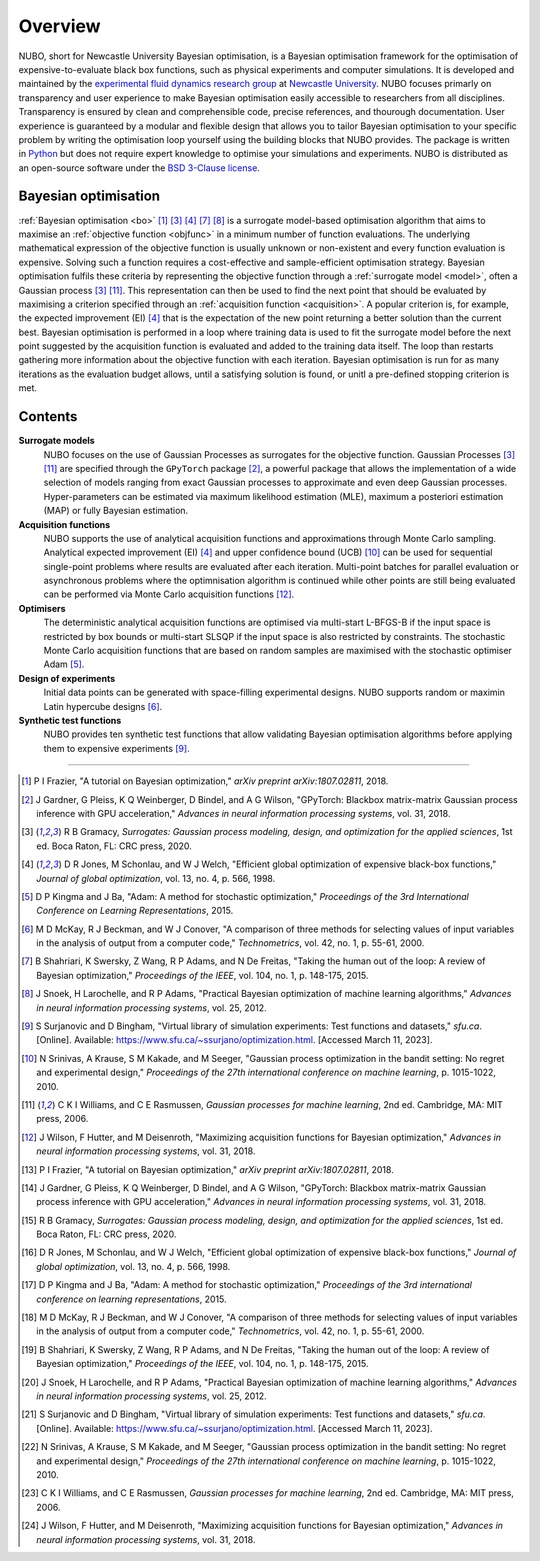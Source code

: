 Overview
========
NUBO, short for Newcastle University Bayesian optimisation, is a Bayesian
optimisation framework for the optimisation of expensive-to-evaluate black box
functions, such as physical experiments and computer simulations. It is
developed and maintained by the `experimental fluid dynamics research group`_
at `Newcastle University`_. NUBO focuses primarly on transparency and user
experience to make Bayesian optimisation easily accessible to researchers from
all disciplines. Transparency is ensured by clean and comprehensible code,
precise references, and thourough documentation. User experience is guaranteed
by a modular and flexible design that allows you to tailor Bayesian 
optimisation to your specific problem by writing the optimisation loop yourself
using the building blocks that NUBO provides. The package is written in Python_
but does not require expert knowledge to optimise your simulations and
experiments. NUBO is distributed as an open-source software under the
`BSD 3-Clause license`_.

Bayesian optimisation
---------------------
:ref:`Bayesian optimisation <bo>` [1]_ [3]_ [4]_ [7]_ [8]_ is a surrogate
model-based optimisation algorithm that aims to maximise an
:ref:`objective function <objfunc>` in a minimum number of function
evaluations. The underlying mathematical expression of the objective
function is usually unknown or non-existent and every function evaluation is
expensive. Solving such a function requires a cost-effective and
sample-efficient optimisation strategy. Bayesian optimisation fulfils these
criteria by representing the objective function through a 
:ref:`surrogate model <model>`, often a Gaussian process [3]_ [11]_. This
representation can then be used to find the next point that should be evaluated
by maximising a criterion specified through an
:ref:`acquisition function <acquisition>`. A popular criterion is, for
example, the expected improvement (EI) [4]_ that is the expectation of the new
point returning a better solution than the current best. Bayesian optimisation
is performed in a loop where training data is used to fit the surrogate model
before the next point suggested by the acquisition function is evaluated and
added to the training data itself. The loop than restarts gathering more
information about the objective function with each iteration. Bayesian
optimisation is run for as many iterations as the evaluation budget allows,
until a satisfying solution is found, or unitl a pre-defined stopping
criterion is met.

.. only:: html

    .. figure:: bo.gif

Contents
--------
**Surrogate models**
  NUBO focuses on the use of Gaussian Processes as surrogates for the objective
  function. Gaussian Processes [3]_ [11]_ are specified through the
  ``GPyTorch`` package [2]_, a powerful package that allows the implementation
  of a wide selection of models ranging from exact Gaussian processes to
  approximate and even deep Gaussian processes. Hyper-parameters can be
  estimated via maximum likelihood estimation (MLE), maximum a posteriori
  estimation (MAP) or fully Bayesian estimation.
  
**Acquisition functions**
  NUBO supports the use of analytical acquisition functions and approximations
  through Monte Carlo sampling. Analytical expected improvement (EI) [4]_ and
  upper confidence bound (UCB) [10]_ can be used for sequential single-point
  problems where results are evaluated after each iteration. Multi-point
  batches for parallel evaluation or asynchronous problems where the
  optimnisation algorithm is continued while other points are still being
  evaluated can be performed via Monte Carlo acquisition functions [12]_.

**Optimisers**
  The deterministic analytical acquisition functions are optimised via
  multi-start L-BFGS-B if the input space is restricted by box bounds or
  multi-start SLSQP if the input space is also restricted by constraints. The
  stochastic Monte Carlo acquisition functions that are based on random samples
  are maximised with the stochastic optimiser Adam [5]_.  

**Design of experiments**
  Initial data points can be generated with space-filling experimental designs.
  NUBO supports random or maximin Latin hypercube designs [6]_.

**Synthetic test functions**
  NUBO provides ten synthetic test functions that allow validating Bayesian
  optimisation algorithms before applying them to expensive experiments [9]_.

----

.. _`experimental fluid dynamics research group`: https://www.experimental-fluid-dynamics.com
.. _`Newcastle University`: https://www.ncl.ac.uk
.. _Python: https://www.python.org
.. _`BSD 3-Clause license`: https://joinup.ec.europa.eu/licence/bsd-3-clause-new-or-revised-license

.. [1] P I Frazier, "A tutorial on Bayesian optimization," *arXiv preprint arXiv:1807.02811*, 2018.
.. [2] J Gardner, G Pleiss, K Q Weinberger, D Bindel, and A G Wilson, "GPyTorch: Blackbox matrix-matrix Gaussian process inference with GPU acceleration," *Advances in neural information processing systems*, vol. 31, 2018.
.. [3] R B Gramacy, *Surrogates: Gaussian process modeling, design, and optimization for the applied sciences*, 1st ed. Boca Raton, FL: CRC press, 2020.
.. [4] D R Jones, M Schonlau, and W J Welch, "Efficient global optimization of expensive black-box functions," *Journal of global optimization*, vol. 13, no. 4, p. 566, 1998.
.. [5] D P Kingma and J Ba, "Adam: A method for stochastic optimization," *Proceedings of the 3rd International Conference on Learning Representations*, 2015.
.. [6] M D McKay, R J Beckman, and W J Conover, "A comparison of three methods for selecting values of input variables in the analysis of output from a computer code," *Technometrics*, vol. 42, no. 1, p. 55-61, 2000.
.. [7] B Shahriari, K Swersky, Z Wang, R P Adams, and N De Freitas, "Taking the human out of the loop: A review of Bayesian optimization," *Proceedings of the IEEE*, vol. 104, no. 1, p. 148-175, 2015.
.. [8] J Snoek, H Larochelle, and R P Adams, "Practical Bayesian optimization of machine learning algorithms," *Advances in neural information processing systems*, vol. 25, 2012.
.. [9] S Surjanovic and D Bingham, "Virtual library of simulation experiments: Test functions and datasets," *sfu.ca*. [Online]. Available: https://www.sfu.ca/~ssurjano/optimization.html. [Accessed March 11, 2023].
.. [10] N Srinivas, A Krause, S M Kakade, and M Seeger, "Gaussian process optimization in the bandit setting: No regret and experimental design," *Proceedings of the 27th international conference on machine learning*, p. 1015-1022, 2010.
.. [11] C K I Williams, and C E Rasmussen, *Gaussian processes for machine learning*, 2nd ed. Cambridge, MA: MIT press, 2006.
.. [12] J Wilson, F Hutter, and M Deisenroth, "Maximizing acquisition functions for Bayesian optimization," *Advances in neural information processing systems*, vol. 31, 2018.

.. [#Frazier2018] P I Frazier, "A tutorial on Bayesian optimization," *arXiv preprint arXiv:1807.02811*, 2018.
.. [#Gardner2018] J Gardner, G Pleiss, K Q Weinberger, D Bindel, and A G Wilson, "GPyTorch: Blackbox matrix-matrix Gaussian process inference with GPU acceleration," *Advances in neural information processing systems*, vol. 31, 2018.
.. [#Gramacy2020] R B Gramacy, *Surrogates: Gaussian process modeling, design, and optimization for the applied sciences*, 1st ed. Boca Raton, FL: CRC press, 2020.
.. [#Jones1998] D R Jones, M Schonlau, and W J Welch, "Efficient global optimization of expensive black-box functions," *Journal of global optimization*, vol. 13, no. 4, p. 566, 1998.
.. [#Kingma2015] D P Kingma and J Ba, "Adam: A method for stochastic optimization," *Proceedings of the 3rd international conference on learning representations*, 2015.
.. [#McKay2000] M D McKay, R J Beckman, and W J Conover, "A comparison of three methods for selecting values of input variables in the analysis of output from a computer code," *Technometrics*, vol. 42, no. 1, p. 55-61, 2000.
.. [#Shahriari2015] B Shahriari, K Swersky, Z Wang, R P Adams, and N De Freitas, "Taking the human out of the loop: A review of Bayesian optimization," *Proceedings of the IEEE*, vol. 104, no. 1, p. 148-175, 2015.
.. [#Snoek2012] J Snoek, H Larochelle, and R P Adams, "Practical Bayesian optimization of machine learning algorithms," *Advances in neural information processing systems*, vol. 25, 2012.
.. [#Surjanovic2023] S Surjanovic and D Bingham, "Virtual library of simulation experiments: Test functions and datasets," *sfu.ca*. [Online]. Available: https://www.sfu.ca/~ssurjano/optimization.html. [Accessed March 11, 2023].
.. [#Srinivas2010] N Srinivas, A Krause, S M Kakade, and M Seeger, "Gaussian process optimization in the bandit setting: No regret and experimental design," *Proceedings of the 27th international conference on machine learning*, p. 1015-1022, 2010.
.. [#Williams2006] C K I Williams, and C E Rasmussen, *Gaussian processes for machine learning*, 2nd ed. Cambridge, MA: MIT press, 2006.
.. [#Wilson2018] J Wilson, F Hutter, and M Deisenroth, "Maximizing acquisition functions for Bayesian optimization," *Advances in neural information processing systems*, vol. 31, 2018.
